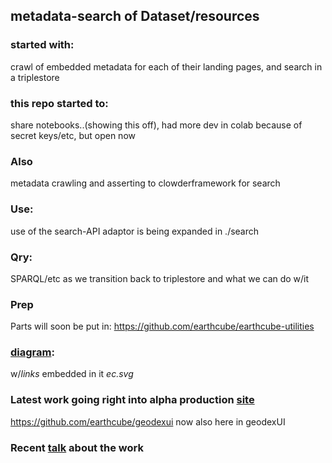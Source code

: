 ** metadata-search of Dataset/resources
*** started with:
crawl of embedded metadata for each of their landing pages, and search in a triplestore
*** this repo started to:
share notebooks..(showing this off), had more dev in colab because of secret keys/etc, but open now
*** Also 
metadata crawling and asserting to clowderframework for search
*** Use: 
use of the search-API adaptor is being expanded in ./search
*** Qry:
SPARQL/etc as we transition back to triplestore and what we can do w/it
*** Prep
Parts will soon be put in: https://github.com/earthcube/earthcube-utilities
*** [[http://mbobak-ofc.ncsa.illinois.edu/about.htm][diagram]]:
w/[[links.txt][links]] embedded in it
[[ec.svg]]
*** Latest work going right into alpha production [[https://alpha.geocodes.earthcube.org/][site]]
https://github.com/earthcube/geodexui now also here in geodexUI
*** Recent [[http://isda.ncsa.uiuc.edu/~mbobak/sd/][talk]] about the work
